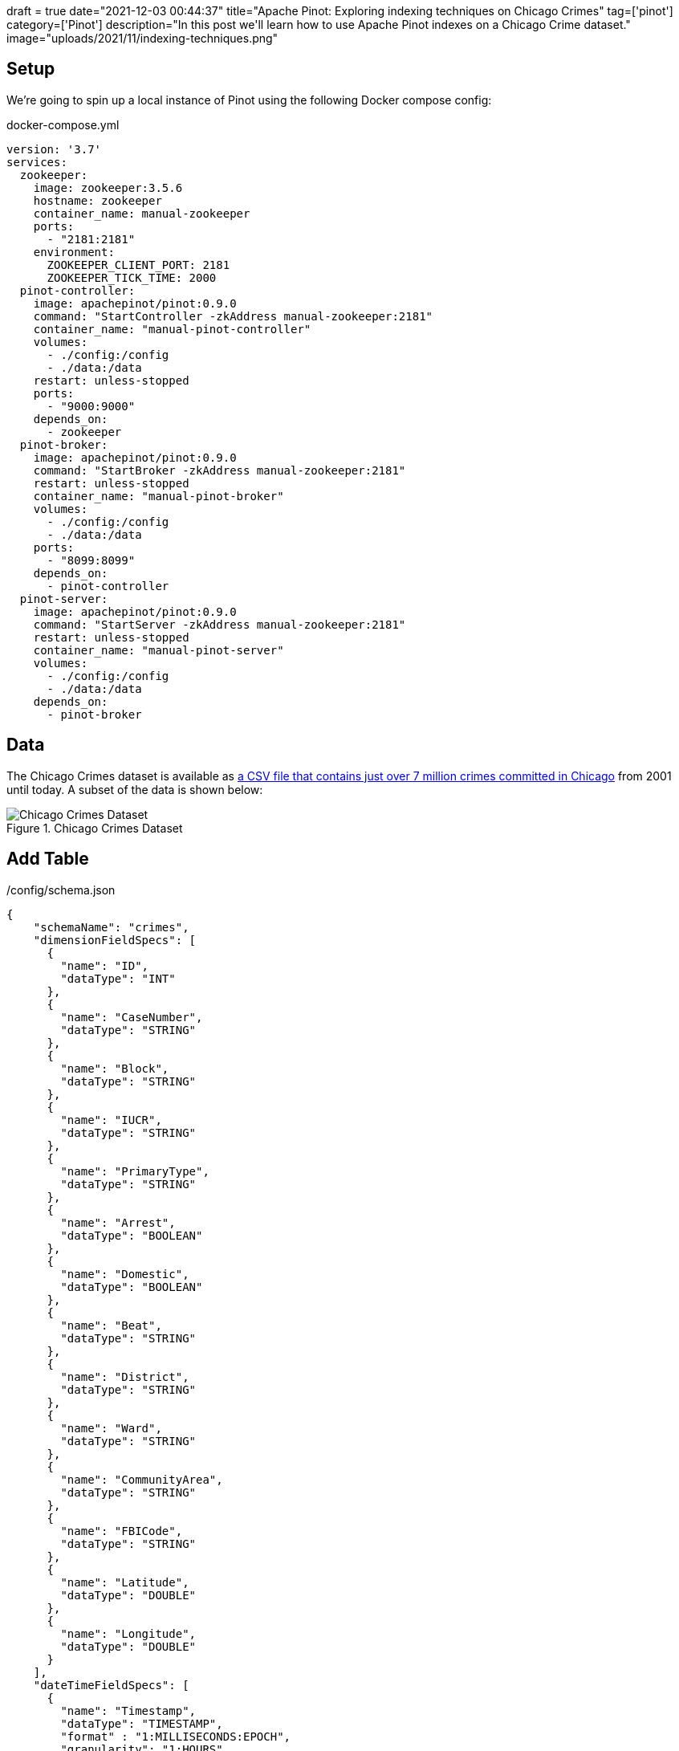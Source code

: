 +++
draft = true
date="2021-12-03 00:44:37"
title="Apache Pinot: Exploring indexing techniques on Chicago Crimes"
tag=['pinot']
category=['Pinot']
description="In this post we'll learn how to use Apache Pinot indexes on a Chicago Crime dataset."
image="uploads/2021/11/indexing-techniques.png"
+++

== Setup

We're going to spin up a local instance of Pinot using the following Docker compose config:

.docker-compose.yml
[source, yaml]
----
version: '3.7'
services:
  zookeeper:
    image: zookeeper:3.5.6
    hostname: zookeeper
    container_name: manual-zookeeper
    ports:
      - "2181:2181"
    environment:
      ZOOKEEPER_CLIENT_PORT: 2181
      ZOOKEEPER_TICK_TIME: 2000
  pinot-controller:
    image: apachepinot/pinot:0.9.0
    command: "StartController -zkAddress manual-zookeeper:2181"
    container_name: "manual-pinot-controller"
    volumes:
      - ./config:/config
      - ./data:/data
    restart: unless-stopped
    ports:
      - "9000:9000"
    depends_on:
      - zookeeper
  pinot-broker:
    image: apachepinot/pinot:0.9.0
    command: "StartBroker -zkAddress manual-zookeeper:2181"
    restart: unless-stopped
    container_name: "manual-pinot-broker"
    volumes:
      - ./config:/config
      - ./data:/data
    ports:
      - "8099:8099"
    depends_on:
      - pinot-controller
  pinot-server:
    image: apachepinot/pinot:0.9.0
    command: "StartServer -zkAddress manual-zookeeper:2181"
    restart: unless-stopped
    container_name: "manual-pinot-server"
    volumes:
      - ./config:/config
      - ./data:/data    
    depends_on:
      - pinot-broker
----

== Data

The Chicago Crimes dataset is available as https://data.cityofchicago.org/Public-Safety/Crimes-2001-to-Present/ijzp-q8t2/data[a CSV file that contains just over 7 million crimes committed in Chicago^] from 2001 until today.
A subset of the data is shown below:

.Chicago Crimes Dataset
image::{{<siteurl>}}/uploads/2021/11/chicago-crimes.png[Chicago Crimes Dataset, role='medium-zoom-image']

== Add Table

./config/schema.json
[source,json]
----
{
    "schemaName": "crimes",
    "dimensionFieldSpecs": [
      {
        "name": "ID",
        "dataType": "INT"
      },
      {
        "name": "CaseNumber",
        "dataType": "STRING"        
      },
      {
        "name": "Block",
        "dataType": "STRING"        
      },
      {
        "name": "IUCR",
        "dataType": "STRING"        
      },
      {
        "name": "PrimaryType",
        "dataType": "STRING"        
      },
      {
        "name": "Arrest",
        "dataType": "BOOLEAN"        
      },
      {
        "name": "Domestic",
        "dataType": "BOOLEAN"        
      },
      {
        "name": "Beat",
        "dataType": "STRING"        
      },
      {
        "name": "District",
        "dataType": "STRING"        
      },
      {
        "name": "Ward",
        "dataType": "STRING"        
      },
      {
        "name": "CommunityArea",
        "dataType": "STRING"        
      },
      {
        "name": "FBICode",
        "dataType": "STRING"        
      },
      {
        "name": "Latitude",
        "dataType": "DOUBLE"
      },
      {
        "name": "Longitude",
        "dataType": "DOUBLE"
      }
    ],
    "dateTimeFieldSpecs": [
      {
        "name": "Timestamp",
        "dataType": "TIMESTAMP",
        "format" : "1:MILLISECONDS:EPOCH",
        "granularity": "1:HOURS"
      }
    ]
}
  
----

./config/table.json
[source, json]
----
{
    "tableName": "crimes",
    "tableType": "OFFLINE",
    "segmentsConfig": {
      "replication": 1
    },
    "tenants": {
      "broker":"DefaultTenant",
      "server":"DefaultTenant"
    },
    "tableIndexConfig": {
      "loadMode": "MMAP"      
    },
    "nullHandlingEnabled": true,
    "ingestionConfig": {
      "batchIngestionConfig": {
        "segmentIngestionType": "APPEND",
        "segmentIngestionFrequency": "DAILY"
      },
      "transformConfigs": [
        {"columnName": "CaseNumber", "transformFunction": "\"Case Number\"" },
        {"columnName": "PrimaryType", "transformFunction": "\"Primary Type\"" },
        {"columnName": "CommunityArea", "transformFunction": "\"Community Area\"" },
        {"columnName": "FBICode", "transformFunction": "\"FBI Code\"" },
        {"columnName": "Timestamp", "transformFunction": "FromDateTime(\"Date\", 'MM/dd/yyyy HH:mm:ss a')" }
      ]
    },
    "metadata": {}
  }
----

Now let's create the table and schema:

[source, bash]
----
docker exec -it manual-pinot-controller bin/pinot-admin.sh AddTable   \
  -tableConfigFile /config/table.json   \
  -schemaFile /config/schema.json -exec
----

== Import CSV

[source,yaml]
----
executionFrameworkSpec:
  name: 'standalone'
  segmentGenerationJobRunnerClassName: 'org.apache.pinot.plugin.ingestion.batch.standalone.SegmentGenerationJobRunner'
  segmentTarPushJobRunnerClassName: 'org.apache.pinot.plugin.ingestion.batch.standalone.SegmentTarPushJobRunner'
  segmentUriPushJobRunnerClassName: 'org.apache.pinot.plugin.ingestion.batch.standalone.SegmentUriPushJobRunner'
jobType: SegmentCreationAndTarPush
inputDirURI: '/data'
includeFileNamePattern: 'glob:**/Crimes_-_2001_to_Present.csv'
outputDirURI: '/opt/pinot/data/crimes'
overwriteOutput: true
pinotFSSpecs:
  - scheme: file
    className: org.apache.pinot.spi.filesystem.LocalPinotFS
recordReaderSpec:
  dataFormat: 'csv'
  className: 'org.apache.pinot.plugin.inputformat.csv.CSVRecordReader'
  configClassName: 'org.apache.pinot.plugin.inputformat.csv.CSVRecordReaderConfig'
tableSpec:
  tableName: 'crimes'
pinotClusterSpecs:
  - controllerURI: 'http://localhost:9000'
----

[source,bash]
----
docker exec \
  -it manual-pinot-controller bin/pinot-admin.sh LaunchDataIngestionJob \
  -jobSpecFile /config/job-spec.yml
----

[source,sql]
----
select count(*)
from crimes 
where "Timestamp" < FromDateTime('2019-01-01', 'yyyy-dd-MM')
----

[source,json]
----
{
  "numDocsScanned": 6790089,
  "numEntriesScannedInFilter": 7434990,
  "numEntriesScannedPostFilter": 0,
  "timeUsedMs": 113
}
----

To make it easier to compare, let's create another table called `crimes_index` that has a range index applied to the `Timestamp` column:

./config/table-range-index.json
[source, json]
----
{
  "tableName": "crimes_range_index",
  "tableType": "OFFLINE",
  "segmentsConfig": {
    "replication": 1,
    "schemaName": "crimes",
  },
  "tenants": {
    "broker":"DefaultTenant",
    "server":"DefaultTenant"
  },
  "tableIndexConfig": {
    "loadMode": "MMAP",
    "rangeIndexVersion": 2,
    "rangeIndexColumns": ["Timestamp"]
  },
  "nullHandlingEnabled": true,
  "ingestionConfig": {
    "batchIngestionConfig": {
      "segmentIngestionType": "APPEND",
      "segmentIngestionFrequency": "DAILY"
    },
    "transformConfigs": [
      {"columnName": "CaseNumber", "transformFunction": "\"Case Number\"" },
      {"columnName": "PrimaryType", "transformFunction": "\"Primary Type\"" },
      {"columnName": "CommunityArea", "transformFunction": "\"Community Area\"" },
      {"columnName": "FBICode", "transformFunction": "\"FBI Code\"" },
      {"columnName": "Timestamp", "transformFunction": "FromDateTime(\"Date\", 'MM/dd/yyyy HH:mm:ss a')" }
    ]
  },
  "metadata": {}
}
----
  
[source, bash]
----
docker exec -it manual-pinot-controller bin/pinot-admin.sh AddTable   \
  -tableConfigFile /config/table-range-index.json   \
  -schemaFile /config/schema.json -exec
----


[source, json]
----
{
  "numDocsScanned": 10,
  "numEntriesScannedInFilter": 0,
  "numEntriesScannedPostFilter": 150,  
  "timeUsedMs": 5
}
----